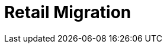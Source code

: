 [[retail-migration-intro]]
= Retail Migration

ifeval::[{suma-content} == true]
This section provides instructions for migrating {slepos} 11, {productname} {smr} 3.1, or {productname} {smr} 3.2 to the newest version of {productname} {smr}.
endif::[]

ifeval::[{uyuni-content} == true]
// FIXME
For migrating {productname} {smr} to the latest version, see the {productname} upgrade instructions.
endif::[]
